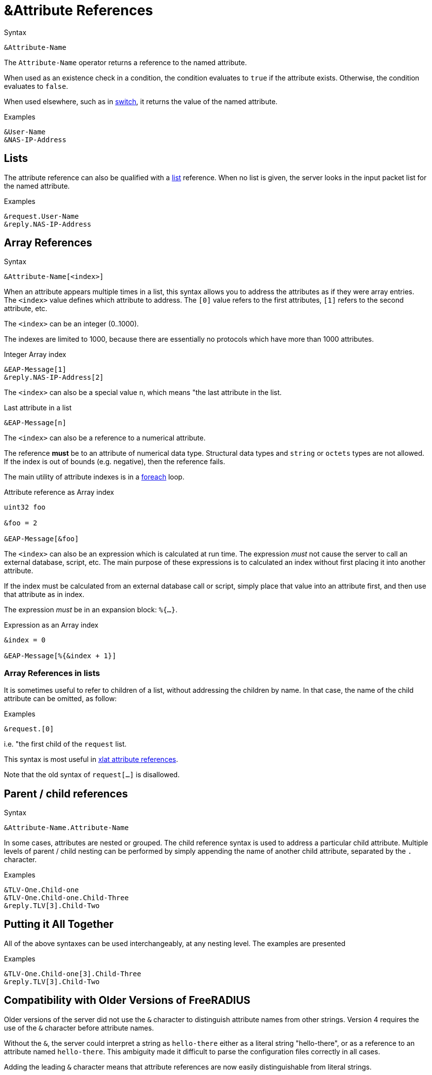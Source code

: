 = &Attribute References

.Syntax
[source,unlang]
----
&Attribute-Name
----

The `Attribute-Name` operator returns a reference to the named
attribute.

When used as an existence check in a condition, the condition
evaluates to `true` if the attribute exists.  Otherwise, the condition
evaluates to `false`.

When used elsewhere, such as in xref:unlang/switch.adoc[switch], it returns
the value of the named attribute.

.Examples
[source,unlang]
----
&User-Name
&NAS-IP-Address
----

== Lists

The attribute reference can also be qualified with a
xref:unlang/list.adoc[list] reference.  When no list is given, the server
looks in the input packet list for the named attribute.

.Examples

[source,unlang]
----
&request.User-Name
&reply.NAS-IP-Address
----

== Array References

.Syntax
[source,unlang]
----
&Attribute-Name[<index>]
----

When an attribute appears multiple times in a list, this syntax allows
you to address the attributes as if they were array entries.  The
`<index>` value defines which attribute to address.  The `[0]` value
refers to the first attributes, `[1]` refers to the second attribute,
etc.

The `<index>` can be an integer (0..1000).

The indexes are limited to 1000, because there are essentially no
protocols which have more than 1000 attributes.

.Integer Array index
[source,unlang]
----
&EAP-Message[1]
&reply.NAS-IP-Address[2]
----

The `<index>` can also be a special value `n`, which means "the last attribute in the list.

.Last attribute in a list
[source,unlang]
----
&EAP-Message[n]
----

The `<index>` can also be a reference to a numerical attribute.

The reference *must* be to an attribute of numerical data type.  Structural data types and `string` or `octets` types are not allowed.  If the index is out of bounds (e.g. negative), then the reference fails.

The main utility of attribute indexes is in a xref:unlang/foreach.adoc[foreach] loop.

.Attribute reference as Array index
[source,unlang]
----
uint32 foo

&foo = 2

&EAP-Message[&foo]
----

The `<index>` can also be an expression which is calculated at run time.  The expression _must_ not cause the server to call an external database, script, etc.  The main purpose of these expressions is to calculated an index without first placing it into another attribute.

If the index must be calculated from an external database call or script, simply place that value into an attribute first, and then use that attribute as in index.

The expression _must_ be in an expansion block: `%{...}`.

.Expression as an Array index
[source,unlang]
----
&index = 0

&EAP-Message[%{&index + 1}]
----

=== Array References in lists

It is sometimes useful to refer to children of a list, without
addressing the children by name.  In that case, the name of the child
attribute can be omitted, as follow:

.Examples
[source,unlang]
----
&request.[0]
----

i.e. "the first child of the `request` list.

This syntax is most useful in xref:xlat/attribute.adoc[xlat attribute references].

Note that the old syntax of `request[...]` is disallowed.

== Parent / child references

.Syntax
[source,unlang]
----
&Attribute-Name.Attribute-Name
----

In some cases, attributes are nested or grouped.  The child reference
syntax is used to address a particular child attribute.  Multiple
levels of parent / child nesting can be performed by simply appending
the name of another child attribute, separated by the `.` character.

.Examples

[source,unlang]
----
&TLV-One.Child-one
&TLV-One.Child-one.Child-Three
&reply.TLV[3].Child-Two
----

== Putting it All Together

All of the above syntaxes can be used interchangeably, at any nesting level.  The examples are presented

.Examples
[source,unlang]
----
&TLV-One.Child-one[3].Child-Three
&reply.TLV[3].Child-Two
----

== Compatibility with Older Versions of FreeRADIUS

Older versions of the server did not use the `&` character to
distinguish attribute names from other strings.  Version 4 requires
the use of the `&` character before attribute names.

Without the `&`, the server could interpret a string as `hello-there`
either as a literal string "hello-there", or as a reference to an
attribute named `hello-there`.  This ambiguity made it difficult to
parse the configuration files correctly in all cases.

Adding the leading `&` character means that attribute references are
now easily distinguishable from literal strings.

// Copyright (C) 2022 Network RADIUS SAS.  Licenced under CC-by-NC 4.0.
// This documentation was developed by Network RADIUS SAS.
